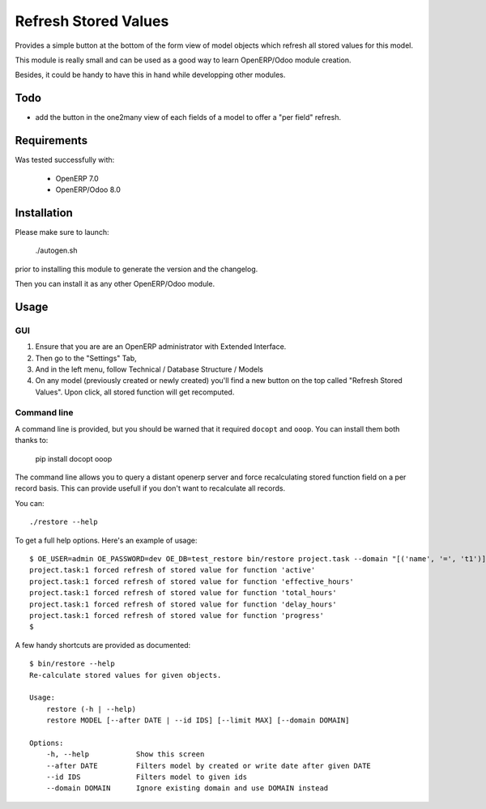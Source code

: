 =====================
Refresh Stored Values
=====================

Provides a simple button at the bottom of the form view of model objects which
refresh all stored values for this model.

This module is really small and can be used as a good way to learn OpenERP/Odoo
module creation.

Besides, it could be handy to have this in hand while developping other modules.


Todo
----

- add the button in the one2many view of each fields of a model to
  offer a "per field" refresh.


Requirements
------------

Was tested successfully with:

 - OpenERP 7.0
 - OpenERP/Odoo 8.0


Installation
------------

Please make sure to launch:

  ./autogen.sh

prior to installing this module to generate the version and the changelog.

Then you can install it as any other OpenERP/Odoo module.


Usage
-----

GUI
"""

1. Ensure that you are are an OpenERP administrator with Extended Interface.
2. Then go to the "Settings" Tab,
3. And in the left menu, follow Technical / Database Structure / Models
4. On any model (previously created or newly created) you'll find a new button
   on the top called "Refresh Stored Values".  Upon click, all stored function
   will get recomputed.

Command line
""""""""""""

A command line is provided, but you should be warned that it required
``docopt`` and ``ooop``. You can install them both thanks to:

    pip install docopt ooop

The command line allows you to query a distant openerp server and force
recalculating stored function field on a per record basis. This can provide
usefull if you don't want to recalculate all records.

You can::

    ./restore --help

To get a full help options. Here's an example of usage::

    $ OE_USER=admin OE_PASSWORD=dev OE_DB=test_restore bin/restore project.task --domain "[('name', '=', 't1')]"
    project.task:1 forced refresh of stored value for function 'active'
    project.task:1 forced refresh of stored value for function 'effective_hours'
    project.task:1 forced refresh of stored value for function 'total_hours'
    project.task:1 forced refresh of stored value for function 'delay_hours'
    project.task:1 forced refresh of stored value for function 'progress'
    $

A few handy shortcuts are provided as documented::

    $ bin/restore --help
    Re-calculate stored values for given objects.

    Usage:
        restore (-h | --help)
        restore MODEL [--after DATE | --id IDS] [--limit MAX] [--domain DOMAIN]

    Options:
        -h, --help           Show this screen
        --after DATE         Filters model by created or write date after given DATE
        --id IDS             Filters model to given ids
        --domain DOMAIN      Ignore existing domain and use DOMAIN instead
